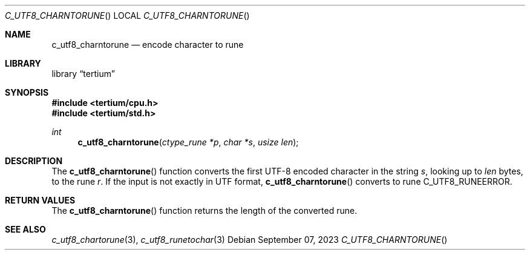 .Dd $Mdocdate: September 07 2023 $
.Dt C_UTF8_CHARNTORUNE
.Os
.Sh NAME
.Nm c_utf8_charntorune
.Nd encode character to rune
.Sh LIBRARY
.Lb tertium
.Sh SYNOPSIS
.In tertium/cpu.h
.In tertium/std.h
.Ft int
.Fn c_utf8_charntorune "ctype_rune *p" "char *s" "usize len"
.Sh DESCRIPTION
The
.Fn c_utf8_charntorune
function converts the first UTF-8 encoded character in the string
.Fa s ,
looking up to
.Fa len
bytes, to the rune
.Fa r .
If the input is not exactly in UTF format,
.Fn c_utf8_charntorune
converts to rune C_UTF8_RUNEERROR.
.Sh RETURN VALUES
The
.Fn c_utf8_charntorune
function returns the length of the converted rune.
.Sh SEE ALSO
.Xr c_utf8_chartorune 3 ,
.Xr c_utf8_runetochar 3
